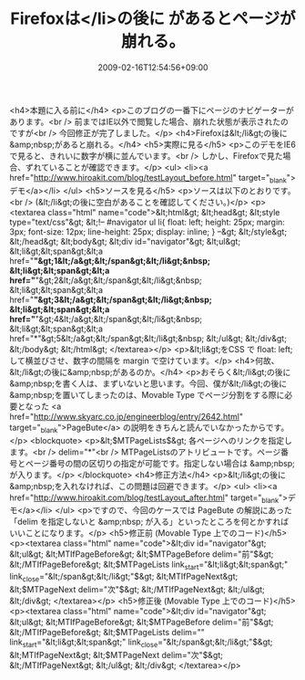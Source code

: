 #+TITLE: Firefoxは</li>の後に があるとページが崩れる。
#+DATE: 2009-02-16T12:54:56+09:00
#+DRAFT: false
#+TAGS: 過去記事インポート

<h4>本題に入る前に</h4>
<p>このブログの一番下にページのナビゲーターがあります。<br /> 前まではIE以外で閲覧した場合、崩れた状態が表示されたのですが<br /> 今回修正が完了しました。</p>
<h4>Firefoxは&lt;/li&gt;の後に&amp;nbsp;があると崩れる。</h4>
<h5>実際に見る</h5>
<p>このデモをIE6で見ると、きれいに数字が横に並んでいます。<br /> しかし、Firefoxで見た場合、ずれていることが確認できます。</p>
<ul>
<li><a href="http://www.hiroakit.com/blog/testLayout_before.html" target="_blank">デモ</a></li>
</ul>
<h5>ソースを見る</h5>
<p>ソースは以下のとおりです。<br /> (&lt;/li&gt;の後に空白があることを確認してください。)</p>
<p><textarea class="html" name="code">&lt;html&gt; &lt;head&gt;   &lt;style type="text/css"&gt;   &lt;!--   #navigator ul li{     float: left;     height: 25px;     margin: 3px;     font-size: 12px;     line-height: 25px;     display: inline;   }   --&gt;   &lt;/style&gt; &lt;/head&gt; &lt;body&gt;   &lt;div id="navigator"&gt;     &lt;ul&gt;       &lt;li&gt;&lt;span&gt;&lt;a href="*"&gt;1&lt;/a&gt;&lt;/span&gt;&lt;/li&gt;&nbsp;       &lt;li&gt;&lt;span&gt;&lt;a href="*"&gt;2&lt;/a&gt;&lt;/span&gt;&lt;/li&gt;&nbsp;       &lt;li&gt;&lt;span&gt;&lt;a href="*"&gt;3&lt;/a&gt;&lt;/span&gt;&lt;/li&gt;&nbsp;       &lt;li&gt;&lt;span&gt;&lt;a href="*"&gt;4&lt;/a&gt;&lt;/span&gt;&lt;/li&gt;&nbsp;       &lt;li&gt;&lt;span&gt;&lt;a href="*"&gt;5&lt;/a&gt;&lt;/span&gt;&lt;/li&gt;&nbsp;     &lt;/ul&gt;   &lt;/div&gt; &lt;/body&gt; &lt;/html&gt; </textarea></p>
<p>&lt;li&gt;をCSS で float: left; して横並びさせ、数字の間隔を margin で空けています。</p>
<h4>何故、&lt;/li&gt;の後に&amp;nbsp;があるのか。</h4>
<p>おそらく&lt;/li&gt;の後に&amp;nbsp;を書く人は、まずいないと思います。今回、僕が&lt;/li&gt;の後に&amp;nbsp;を置いてしまったのは、Movable Type でページ分割をする際に必要となった <a href="http://www.skyarc.co.jp/engineerblog/entry/2642.html" target="_blank">PageBute</a> の説明をきちんと読んでいなかったからです。</p>
<blockquote>
<p>&lt;$MTPageLists$&gt;     各ページへのリンクを指定します。<br /> delim="*"<br /> MTPageListsのアトリビュートです。ページ番号とページ番号の間の区切りの指定が可能です。指定しない場合は &amp;nbsp; が入ります。</p>
</blockquote>
<h4>修正方法</h4>
<p>&lt;/li&gt;の後に&amp;nbsp;を入れなければ、この問題は回避できます。</p>
<ul>
<li><a href="http://www.hiroakit.com/blog/testLayout_after.html" target="_blank">デモ</a></li>
</ul>
<p>ですので、今回のケースでは PageBute の解説にあった「delim を指定しないと &amp;nbsp; が入る」といったところを何とかすればいいことになります。</p>
<h5>修正前 (Movable Type 上でのコード)</h5>
<p><textarea class="html" name="code">&lt;div id="navigator"&gt;   &lt;ul&gt;     &lt;MTIfPageBefore&gt;       &lt;$MTPageBefore delim="前"$&gt;     &lt;/MTIfPageBefore&gt;     &lt;$MTPageLists link_start="&lt;li&gt;&lt;span&gt;" link_close="&lt;/span&gt;&lt;/li&gt;"$&gt;     &lt;MTIfPageNext&gt;       &lt;$MTPageNext delim="次"$&gt;     &lt;/MTIfPageNext&gt;   &lt;/ul&gt; &lt;/div&gt; </textarea></p>
<h5>修正後 (Movable Type 上でのコード)</h5>
<p><textarea class="html" name="code">&lt;div id="navigator"&gt;   &lt;ul&gt;     &lt;MTIfPageBefore&gt;       &lt;$MTPageBefore delim="前"$&gt;     &lt;/MTIfPageBefore&gt;     &lt;$MTPageLists delim="" link_start="&lt;li&gt;&lt;span&gt;" link_close="&lt;/span&gt;&lt;/li&gt;"$&gt;     &lt;MTIfPageNext&gt;       &lt;$MTPageNext delim="次"$&gt;     &lt;/MTIfPageNext&gt;   &lt;/ul&gt; &lt;/div&gt; </textarea></p>

